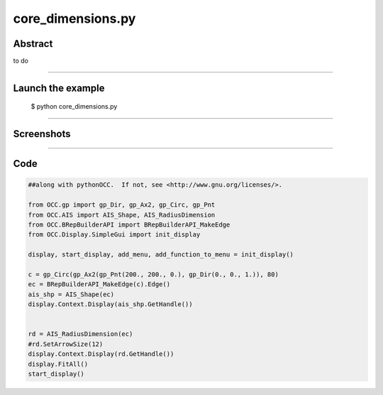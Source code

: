 core_dimensions.py
==================

Abstract
^^^^^^^^

to do

------

Launch the example
^^^^^^^^^^^^^^^^^^

  $ python core_dimensions.py

------


Screenshots
^^^^^^^^^^^


------

Code
^^^^


.. code-block:: python

  ##along with pythonOCC.  If not, see <http://www.gnu.org/licenses/>.
  
  from OCC.gp import gp_Dir, gp_Ax2, gp_Circ, gp_Pnt
  from OCC.AIS import AIS_Shape, AIS_RadiusDimension
  from OCC.BRepBuilderAPI import BRepBuilderAPI_MakeEdge
  from OCC.Display.SimpleGui import init_display
  
  display, start_display, add_menu, add_function_to_menu = init_display()
  
  c = gp_Circ(gp_Ax2(gp_Pnt(200., 200., 0.), gp_Dir(0., 0., 1.)), 80)
  ec = BRepBuilderAPI_MakeEdge(c).Edge()
  ais_shp = AIS_Shape(ec)
  display.Context.Display(ais_shp.GetHandle())
  
  
  rd = AIS_RadiusDimension(ec)
  #rd.SetArrowSize(12)
  display.Context.Display(rd.GetHandle())
  display.FitAll()
  start_display()

